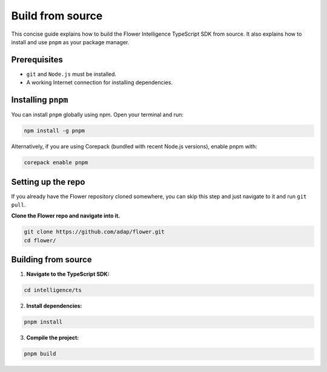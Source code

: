 Build from source
=================

This concise guide explains how to build the Flower Intelligence TypeScript SDK from source. It also explains how to install and use ``pnpm`` as your package manager.

Prerequisites
-------------

- ``git`` and ``Node.js`` must be installed.
- A working Internet connection for installing dependencies.

Installing ``pnpm``
-------------------

You can install ``pnpm`` globally using npm. Open your terminal and run:

.. code-block:: bash

    npm install -g pnpm

Alternatively, if you are using Corepack (bundled with recent Node.js versions), enable pnpm with:

.. code-block:: bash

    corepack enable pnpm

Setting up the repo
-------------------

If you already have the Flower repository cloned somewhere, you can skip this step and
just navigate to it and run ``git pull``.

**Clone the Flower repo and navigate into it.**

.. code-block:: bash

    git clone https://github.com/adap/flower.git
    cd flower/

Building from source
--------------------
1. **Navigate to the TypeScript SDK:**  

.. code-block:: bash

    cd intelligence/ts

2. **Install dependencies:**  

.. code-block:: bash

    pnpm install

3. **Compile the project:**  

.. code-block:: bash

    pnpm build


